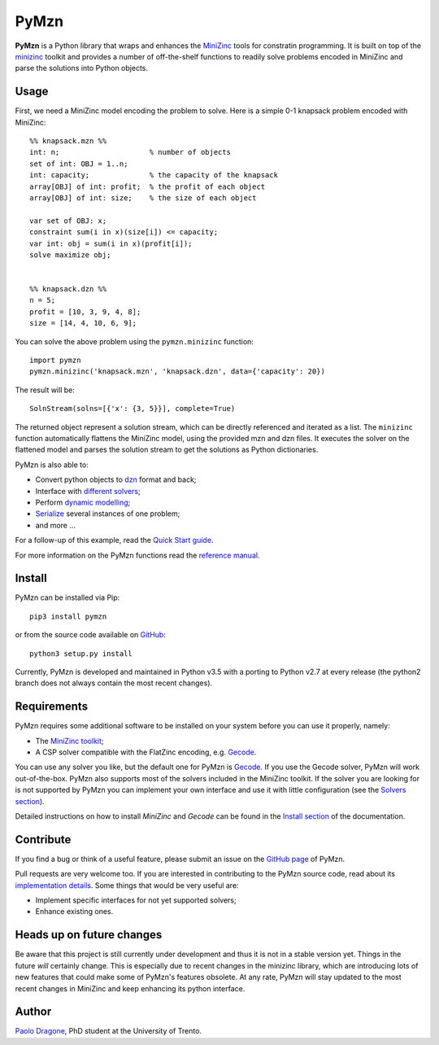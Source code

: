 PyMzn
=====

**PyMzn** is a Python library that wraps and enhances the `MiniZinc
<http://minzinc.org>`__ tools for constratin programming.  It is built on top
of the `minizinc <https://github.com/MiniZinc/MiniZincIDE>`__ toolkit and
provides a number of off-the-shelf functions to readily solve problems encoded
in MiniZinc and parse the solutions into Python objects.

Usage
-----
First, we need a MiniZinc model encoding the problem to solve.
Here is a simple 0-1 knapsack problem encoded with MiniZinc::

    %% knapsack.mzn %%
    int: n;                     % number of objects
    set of int: OBJ = 1..n;
    int: capacity;              % the capacity of the knapsack
    array[OBJ] of int: profit;  % the profit of each object
    array[OBJ] of int: size;    % the size of each object

    var set of OBJ: x;
    constraint sum(i in x)(size[i]) <= capacity;
    var int: obj = sum(i in x)(profit[i]);
    solve maximize obj;


    %% knapsack.dzn %%
    n = 5;
    profit = [10, 3, 9, 4, 8];
    size = [14, 4, 10, 6, 9];

You can solve the above problem using the ``pymzn.minizinc`` function::

    import pymzn
    pymzn.minizinc('knapsack.mzn', 'knapsack.dzn', data={'capacity': 20})

The result will be::

    SolnStream(solns=[{'x': {3, 5}}], complete=True)

The returned object represent a solution stream, which can be directly
referenced and iterated as a list. The ``minizinc`` function automatically
flattens the MiniZinc model, using the provided mzn and dzn files. It executes
the solver on the flattened model and parses the solution stream to get the
solutions as Python dictionaries.

PyMzn is also able to:

* Convert python objects to `dzn <http://paolodragone.com/pymzn/reference/dzn/>`__ format and back;
* Interface with `different solvers <http://paolodragone.com/pymzn/reference/solvers/>`__;
* Perform `dynamic modelling <http://paolodragone.com/pymzn/reference/model/>`__;
* `Serialize <http://paolodragone.com/pymzn/reference/serialization.html>`__ several instances of one problem;
* and more ...

For a follow-up of this example, read the
`Quick Start guide <http://paolodragone.com/pymzn/quick_start.html>`__.

For more information on the PyMzn functions read the
`reference manual <http://paolodragone.com/pymzn/reference/>`__.


Install
-------

PyMzn can be installed via Pip::

    pip3 install pymzn

or from the source code available
on `GitHub <https://github.com/paolodragone/pymzn>`__::

    python3 setup.py install

Currently, PyMzn is developed and maintained in Python v3.5 with a
porting to Python v2.7 at every release (the python2 branch does not always
contain the most recent changes).


Requirements
------------
PyMzn requires some additional software to be installed on your system
before you can use it properly, namely:

* The `MiniZinc toolkit <https://github.com/MiniZinc/MiniZincIDE>`__;
* A CSP solver compatible with the FlatZinc encoding, e.g. `Gecode <http://www.gecode.org>`__.

You can use any solver you like, but the default one for PyMzn is `Gecode
<http://www.gecode.org>`__. If you use the Gecode solver, PyMzn will work
out-of-the-box. PyMzn also supports most of the solvers included in the MiniZinc
toolkit. If the solver you are looking for is not supported by PyMzn you can
implement your own interface and use it with little configuration (see the
`Solvers section <reference/solvers/>`__).

Detailed instructions on how to install *MiniZinc* and *Gecode* can be found in
the `Install section <http://paolodragone.com/pymzn/install.html>`__ of the
documentation.


Contribute
----------

If you find a bug or think of a useful feature, please submit an issue on the
`GitHub page <https://github.com/paolodragone/pymzn/>`__ of PyMzn.

Pull requests are very welcome too. If you are interested in contributing to
the PyMzn source code, read about its
`implementation details <http://paolodragone.com/pymzn/reference/internal.html>`__.
Some things that would be very useful are:

* Implement specific interfaces for not yet supported solvers;
* Enhance existing ones.


Heads up on future changes
--------------------------

Be aware that this project is still currently under development and thus it is
not in a stable version yet. Things in the future *will* certainly change. This
is especially due to recent changes in the minizinc library, which are
introducing lots of new features that could make some of PyMzn's features
obsolete. At any rate, PyMzn will stay updated to the most recent changes in
MiniZinc and keep enhancing its python interface.


Author
------

`Paolo Dragone <http://paolodragone.com>`__, PhD student at the University of
Trento.
